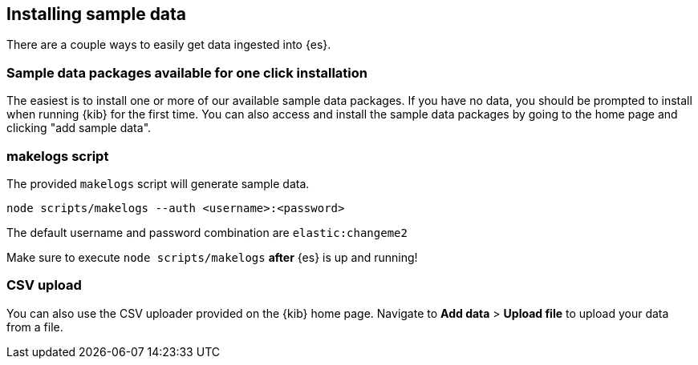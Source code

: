 [[sample-data]]
== Installing sample data

There are a couple ways to easily get data ingested into {es}.

[discrete]
=== Sample data packages available for one click installation

The easiest is to install one or more of our available sample data packages. If you have no data, you should be 
prompted to install when running {kib} for the first time. You can also access and install the sample data packages
by going to the home page and clicking "add sample data".

[discrete]
=== makelogs script

The provided `makelogs` script will generate sample data.

[source,bash]
----
node scripts/makelogs --auth <username>:<password>
----

The default username and password combination are `elastic:changeme2`

Make sure to execute `node scripts/makelogs` *after* {es} is up and running!

[discrete]
=== CSV upload

You can also use the CSV uploader provided on the {kib} home page.
Navigate to **Add data** > **Upload file** to upload your data from a file.